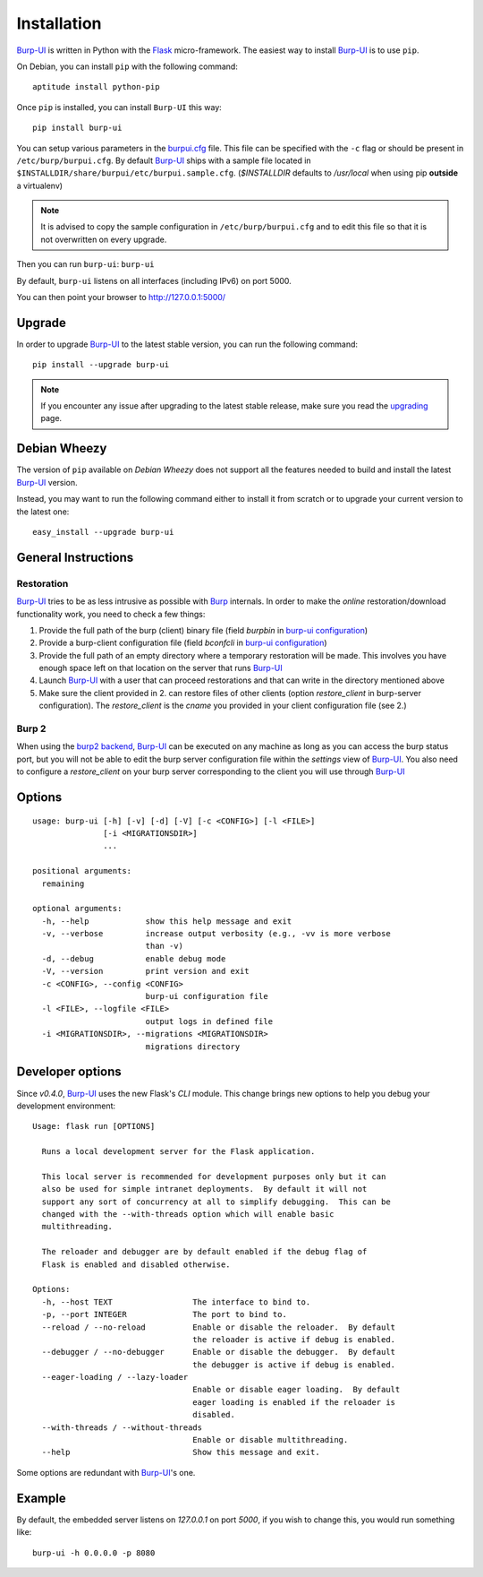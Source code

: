 Installation
============

`Burp-UI`_ is written in Python with the `Flask`_ micro-framework.
The easiest way to install `Burp-UI`_ is to use ``pip``.

On Debian, you can install ``pip`` with the following command:

::

    aptitude install python-pip


Once ``pip`` is installed, you can install ``Burp-UI`` this way:

::

    pip install burp-ui


You can setup various parameters in the `burpui.cfg`_ file.
This file can be specified with the ``-c`` flag or should be present in
``/etc/burp/burpui.cfg``.
By default `Burp-UI`_ ships with a sample file located in
``$INSTALLDIR/share/burpui/etc/burpui.sample.cfg``.
(*$INSTALLDIR* defaults to */usr/local* when using pip **outside** a
virtualenv)

.. note::
    It is advised to copy the sample configuration in ``/etc/burp/burpui.cfg``
    and to edit this file so that it is not overwritten on every upgrade.

Then you can run ``burp-ui``: ``burp-ui``

By default, ``burp-ui`` listens on all interfaces (including IPv6) on port 5000.

You can then point your browser to http://127.0.0.1:5000/

Upgrade
-------

In order to upgrade `Burp-UI`_ to the latest stable version, you can run the
following command:

::

   pip install --upgrade burp-ui


.. note::
    If you encounter any issue after upgrading to the latest stable release,
    make sure you read the `upgrading <upgrading.html>`__ page.

Debian Wheezy
-------------

The version of ``pip`` available on *Debian Wheezy* does not support all the
features needed to build and install the latest `Burp-UI`_ version.

Instead, you may want to run the following command either to install it from
scratch or to upgrade your current version to the latest one:

::

    easy_install --upgrade burp-ui


General Instructions
--------------------

Restoration
^^^^^^^^^^^

`Burp-UI`_ tries to be as less intrusive as possible with `Burp`_ internals.
In order to make the *online* restoration/download functionality work, you
need to check a few things:

1. Provide the full path of the burp (client) binary file (field *burpbin* in 
   `burp-ui configuration <usage.html#versions>`__)
2. Provide a burp-client configuration file (field *bconfcli* in
   `burp-ui configuration <usage.html#versions>`__)
3. Provide the full path of an empty directory where a temporary restoration
   will be made. This involves you have enough space left on that location on
   the server that runs `Burp-UI`_
4. Launch `Burp-UI`_ with a user that can proceed restorations and that can
   write in the directory mentioned above
5. Make sure the client provided in 2. can restore files of other clients
   (option *restore_client* in burp-server configuration).
   The *restore_client* is the *cname* you provided in your client configuration
   file (see 2.)

Burp 2
^^^^^^

When using the `burp2 backend <usage.html#burp2>`_, `Burp-UI`_ can be executed
on any machine as long as you can access the burp status port, but you will not
be able to edit the burp server configuration file within the *settings* view of
`Burp-UI`_.
You also need to configure a *restore_client* on your burp server corresponding
to the client you will use through `Burp-UI`_


Options
-------

::

    usage: burp-ui [-h] [-v] [-d] [-V] [-c <CONFIG>] [-l <FILE>]
                   [-i <MIGRATIONSDIR>]
                   ...

    positional arguments:
      remaining

    optional arguments:
      -h, --help            show this help message and exit
      -v, --verbose         increase output verbosity (e.g., -vv is more verbose
                            than -v)
      -d, --debug           enable debug mode
      -V, --version         print version and exit
      -c <CONFIG>, --config <CONFIG>
                            burp-ui configuration file
      -l <FILE>, --logfile <FILE>
                            output logs in defined file
      -i <MIGRATIONSDIR>, --migrations <MIGRATIONSDIR>
                            migrations directory


Developer options
-----------------

Since *v0.4.0*, `Burp-UI`_ uses the new Flask's *CLI* module. This change brings
new options to help you debug your development environment:

::

    Usage: flask run [OPTIONS]

      Runs a local development server for the Flask application.

      This local server is recommended for development purposes only but it can
      also be used for simple intranet deployments.  By default it will not
      support any sort of concurrency at all to simplify debugging.  This can be
      changed with the --with-threads option which will enable basic
      multithreading.

      The reloader and debugger are by default enabled if the debug flag of
      Flask is enabled and disabled otherwise.

    Options:
      -h, --host TEXT                 The interface to bind to.
      -p, --port INTEGER              The port to bind to.
      --reload / --no-reload          Enable or disable the reloader.  By default
                                      the reloader is active if debug is enabled.
      --debugger / --no-debugger      Enable or disable the debugger.  By default
                                      the debugger is active if debug is enabled.
      --eager-loading / --lazy-loader
                                      Enable or disable eager loading.  By default
                                      eager loading is enabled if the reloader is
                                      disabled.
      --with-threads / --without-threads
                                      Enable or disable multithreading.
      --help                          Show this message and exit.


Some options are redundant with `Burp-UI`_'s one.

Example
-------

By default, the embedded server listens on *127.0.0.1* on port *5000*, if you
wish to change this, you would run something like:

::

    burp-ui -h 0.0.0.0 -p 8080


.. _Flask: http://flask.pocoo.org/
.. _burpui.cfg: https://git.ziirish.me/ziirish/burp-ui/blob/master/share/burpui/etc/burpui.sample.cfg
.. _Burp-UI: https://git.ziirish.me/ziirish/burp-ui
.. _Burp: http://burp.grke.net/
